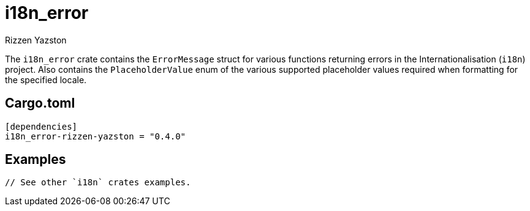 = i18n_error
Rizzen Yazston

The `i18n_error` crate contains the `ErrorMessage` struct for various functions returning errors in the Internationalisation (`i18n`) project. Also contains the `PlaceholderValue` enum of the various supported placeholder values required when formatting for the specified locale.

== Cargo.toml

```
[dependencies]
i18n_error-rizzen-yazston = "0.4.0"
```

== Examples

```
// See other `i18n` crates examples.
```
